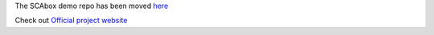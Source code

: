 The SCAbox demo repo has been moved `here <https://github.com/emse-sas-lab/SCAbox-demo>`_

Check out `Official project website <https://emse-sas-lab.github.io/SCAbox/>`_ 
